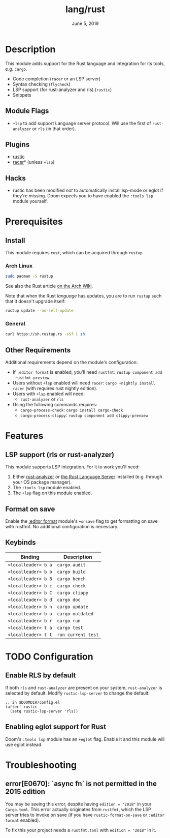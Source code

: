 #+TITLE:   lang/rust
#+DATE:    June 5, 2019
#+SINCE:   v3.0.0
#+STARTUP: inlineimages

* Table of Contents :TOC_3:noexport:
- [[#description][Description]]
  - [[#module-flags][Module Flags]]
  - [[#plugins][Plugins]]
  - [[#hacks][Hacks]]
- [[#prerequisites][Prerequisites]]
  - [[#install][Install]]
    - [[#arch-linux][Arch Linux]]
    - [[#general][General]]
  - [[#other-requirements][Other Requirements]]
- [[#features][Features]]
  - [[#lsp-support-rls-or-rust-analyzer][LSP support (rls or rust-analyzer)]]
  - [[#format-on-save][Format on save]]
  - [[#keybinds][Keybinds]]
- [[#configuration][Configuration]]
  - [[#enable-rls-by-default][Enable RLS by default]]
  - [[#enabling-eglot-support-for-rust][Enabling eglot support for Rust]]
- [[#troubleshooting][Troubleshooting]]
  - [[#errore0670-async-fn-is-not-permitted-in-the-2015-edition][error[E0670]: `async fn` is not permitted in the 2015 edition]]

* Description
This module adds support for the Rust language and integration for its tools,
e.g. ~cargo~.

+ Code completion (=racer= or an LSP server)
+ Syntax checking (=flycheck=)
+ LSP support (for rust-analyzer and rls) (=rustic=)
+ Snippets

** Module Flags
+ ~+lsp~ to add support Language server protocol. Will use the first of
  =rust-analyzer= or =rls= (in that order).

** Plugins
+ [[https://github.com/brotzeit/rustic][rustic]]
+ [[https://github.com/racer-rust/emacs-racer][racer]]* (unless =+lsp=)

** Hacks
+ rustic has been modified /not/ to automatically install lsp-mode or eglot if
  they're missing. Doom expects you to have enabled the =:tools lsp= module
  yourself.

* Prerequisites

** Install

This module requires ~rust~, which can be acquired through =rustup=.

*** Arch Linux

#+begin_src sh
sudo pacman -S rustup
#+end_src

See also the Rust article [[https://wiki.archlinux.org/title/Rust#Rustup][on the Arch Wiki]].

Note that when the Rust /language/ has updates, you are to run =rustup= such that
it doesn't upgrade itself:

#+begin_src sh
rustup update --no-self-update
#+end_src

*** General

#+begin_src sh
curl https://sh.rustup.rs -sSf | sh
#+end_src

** Other Requirements

Additional requirements depend on the module's configuration:

+ If =:editor format= is enabled, you'll need =rustfmt=: ~rustup component add
  rustfmt-preview~.
+ Users without =+lsp= enabled will need =racer=: ~cargo +nightly install racer~
  (with requires rust nightly edition).
+ Users with =+lsp= enabled will need:
  + =rust-analyzer= or =rls=
+ Using the following commands requires:
  + ~cargo-process-check~: ~cargo install cargo-check~
  + ~cargo-process-clippy~: ~rustup component add clippy-preview~

* Features
** LSP support (rls or rust-analyzer)
This module supports LSP integration. For it to work you'll need:

1. Either [[https://github.com/rust-analyzer/rust-analyzer][rust-analyzer]] or [[https://github.com/rust-lang/rls][the Rust Language Server]] installed (e.g. through your
   OS package manager).
2. The =:tools lsp= module enabled.
3. The ~+lsp~ flag on this module enabled.

** Format on save
Enable the [[file:../../../modules/editor/format/README.org][:editor format]] module's =+onsave= flag to get formatting on save with
rustfmt. No additional configuration is necessary.

** Keybinds
| Binding             | Description                 |
|---------------------+-----------------------------|
| ~<localleader> b a~ | ~cargo audit~               |
| ~<localleader> b b~ | ~cargo build~               |
| ~<localleader> b B~ | ~cargo bench~               |
| ~<localleader> b c~ | ~cargo check~               |
| ~<localleader> b C~ | ~cargo clippy~              |
| ~<localleader> b d~ | ~cargo doc~                 |
| ~<localleader> b n~ | ~cargo update~              |
| ~<localleader> b o~ | ~cargo outdated~            |
| ~<localleader> b r~ | ~cargo run~                 |
| ~<localleader> t a~ | ~cargo test~                |
| ~<localleader> t t~ | ~run current test~          |

* TODO Configuration
** Enable RLS by default
If both =rls= and =rust-analyzer= are present on your system, =rust-analyzer= is
selected by default. Modify ~rustic-lsp-server~ to change the default:

#+BEGIN_SRC elisp
;; in $DOOMDIR/config.el
(after! rustic
  (setq rustic-lsp-server 'rls))
#+END_SRC

** Enabling eglot support for Rust
Doom's =:tools lsp= module has an =+eglot= flag. Enable it and this module will
use eglot instead.

* Troubleshooting
** error[E0670]: `async fn` is not permitted in the 2015 edition
You may be seeing this error, despite having ~edition = "2018"~ in your
=Cargo.toml=. This error actually originates from ~rustfmt~, which the LSP
server tries to invoke on save (if you have ~rustic-format-on-save~ or =:editor
format= enabled).

To fix this your project needs a =rustfmt.toml= with ~edition = "2018"~ in it.
